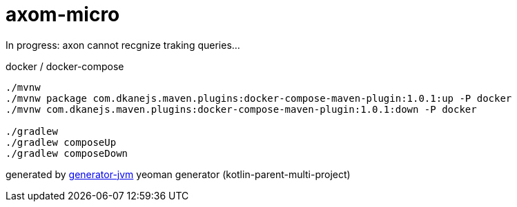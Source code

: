 = axom-micro

////
image:https://travis-ci.org/daggerok/axom-micro.svg?branch=master["Build Status", link="https://travis-ci.org/daggerok/axom-micro"]
image:https://gitlab.com/daggerok/axom-micro/badges/master/build.svg["Build Status", link="https://gitlab.com/daggerok/axom-micro/-/jobs"]
image:https://img.shields.io/bitbucket/pipelines/daggerok/axom-micro.svg["Build Status", link="https://bitbucket.com/daggerok/axom-micro"]
////

In progress: axon cannot recgnize traking queries...

//tag::content[]
.docker / docker-compose
[source,bash]
----
./mvnw
./mvnw package com.dkanejs.maven.plugins:docker-compose-maven-plugin:1.0.1:up -P docker
./mvnw com.dkanejs.maven.plugins:docker-compose-maven-plugin:1.0.1:down -P docker

./gradlew
./gradlew composeUp
./gradlew composeDown
----

generated by link:https://github.com/daggerok/generator-jvm/[generator-jvm] yeoman generator (kotlin-parent-multi-project)
//end::content[]
